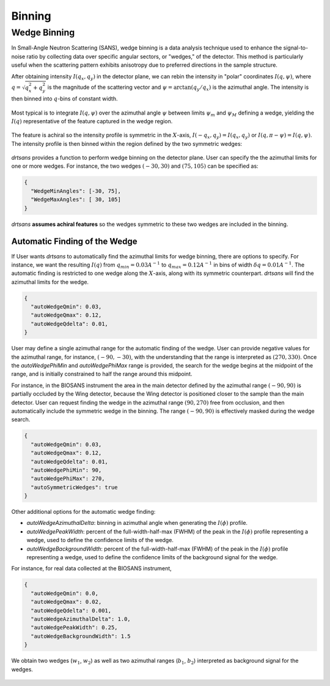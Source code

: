 .. _user.binning:


Binning
=======


Wedge Binning
-------------

In Small-Angle Neutron Scattering (SANS), wedge binning is a data analysis technique used to enhance
the signal-to-noise ratio by collecting data over specific angular sectors, or "wedges," of the detector.
This method is particularly useful when the scattering pattern exhibits anisotropy due to preferred
directions in the sample structure.

After obtaining intensity :math:`I(q_x, q_y)` in the detector plane, we can rebin the intensity in
"polar" coordinates :math:`I(q, \psi)`, where :math:`q = \sqrt{q_x^2 + q_y^2}` is the magnitude of the
scattering vector and :math:`\psi = \arctan(q_y/q_x)` is the azimuthal angle. The intensity is then
binned into :math:`q`-bins of constant width.

.. figure:: media/wedge_binning_1.png
   :alt: polar-coordinate binning
   :width: 800px

Most typical is to integrate :math:`I(q, \psi)` over the azimuthal angle :math:`\psi` between
limits :math:`\psi_m` and :math:`\psi_M` defining a wedge, yielding the :math:`I(q)`
representative of the feature captured in the wedge region.

.. figure:: media/wedge_binning_2.png
   :alt: intensity profile in the wedge
   :width: 800px

The feature is achiral so the intensity profile is symmetric in the :math:`X`-axis,
:math:`I(-q_x, q_y) = I(q_x, q_y)` or :math:`I(q, \pi - \psi) = I(q, \psi)`.
The intensity profile is then binned within the region defined by the two symmetric wedges:

.. figure:: media/wedge_binning_3.png
   :alt: intensity profile for symmetric wedges
   :width: 800px

`drtsans` provides a function to perform wedge binning on the detector plane. User can specify the
the azimuthal limits for one or more wedges. For instance, the two wedges
:math:`(-30, 30)` and :math:`(75, 105)` can be specified as:

.. code-block:: json

    {
      "WedgeMinAngles": [-30, 75],
      "WedgeMaxAngles": [ 30, 105]
    }

`drtsans` **assumes achiral features** so the wedges symmetric to these two wedges are included in the binning.

.. figure:: media/wedge_binning_4.png
   :alt: User defined wedges
   :width: 800px

Automatic Finding of the Wedge
+++++++++++++++++++++++++++++++

If User wants `drtsans` to automatically find the azimuthal limits for wedge binning, there are
options to specify. For instance, we want the resulting :math:`I(q)` from :math:`q_{min}=0.03 A^{-1}`
to :math:`q_{max}=0.12 A^{-1}` in bins of width :math:`\delta q=0.01 A^{-1}`.
The automatic finding is restricted to one wedge along the :math:`X`-axis,
along with its symmetric counterpart. `drtsans` will find the azimuthal limits for the wedge.

.. code-block:: json

    {
      "autoWedgeQmin": 0.03,
      "autoWedgeQmax": 0.12,
      "autoWedgeQdelta": 0.01,
    }

.. figure:: media/wedge_binning_5.png
   :alt: automatic finding the wedge
   :width: 800px

User may define a single azimuthal range for the automatic finding of the wedge.
User can provide negative values for the azimuthal range, for instance, :math:`(-90, -30)`, with the understanding
that the range is interpreted as :math:`(270, 330)`.
Once the `autoWedgePhiMin` and `autoWedgePhiMax` range is provided,
the search for the wedge begins at the midpoint of the range, and is initially constrained to half the range
around this midpoint.

For instance, in the BIOSANS instrument the area in the main detector defined by the azimuthal range
:math:`(-90, 90)` is partially occluded by the Wing detector,
because the Wing detector is positioned closer to the sample than the main detector.
User can request finding the wedge in the azimuthal range :math:`(90, 270)` free from occlusion, and then
automatically include the symmetric wedge in the binning.
The range :math:`(-90, 90)` is effectively masked during the wedge search.

.. code-block:: json

    {
      "autoWedgeQmin": 0.03,
      "autoWedgeQmax": 0.12,
      "autoWedgeQdelta": 0.01,
      "autoWedgePhiMin": 90,
      "autoWedgePhiMax": 270,
      "autoSymmetricWedges": true
    }

.. figure:: media/wedge_binning_6.png
   :alt: automatic finding the wedge
   :width: 800px

Other additional options for the automatic wedge finding:

- `autoWedgeAzimuthalDelta`: binning in azimuthal angle when generating the :math:`I(\phi)` profile.
- `autoWedgePeakWidth`: percent of the full-width-half-max (FWHM) of the peak in the :math:`I(\phi)` profile
  representing a wedge, used to define the confidence limits of the wedge.
- `autoWedgeBackgroundWidth`: percent of the full-width-half-max (FWHM) of the peak in the :math:`I(\phi)` profile
  representing a wedge, used to define the confidence limits of the background signal for the wedge.

For instance, for real data collected at the BIOSANS instrument,

.. code-block:: json

    {
      "autoWedgeQmin": 0.0,
      "autoWedgeQmax": 0.02,
      "autoWedgeQdelta": 0.001,
      "autoWedgeAzimuthalDelta": 1.0,
      "autoWedgePeakWidth": 0.25,
      "autoWedgeBackgroundWidth": 1.5
    }

We obtain two wedges (:math:`w_1`, :math:`w_2`) as well as two azimuthal ranges (:math:`b_1`, :math:`b_2`)
interpreted as background signal for the wedges.

.. figure:: media/wedge_binning_7.png
   :alt: wedges for a real BIOSANS example
   :width: 900px
